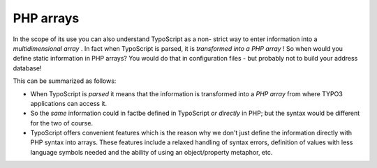 ﻿

.. ==================================================
.. FOR YOUR INFORMATION
.. --------------------------------------------------
.. -*- coding: utf-8 -*- with BOM.

.. ==================================================
.. DEFINE SOME TEXTROLES
.. --------------------------------------------------
.. role::   underline
.. role::   typoscript(code)
.. role::   ts(typoscript)
   :class:  typoscript
.. role::   php(code)


PHP arrays
^^^^^^^^^^

In the scope of its use you can also understand TypoScript as a non-
strict way to enter information into a  *multidimensional array* . In
fact when TypoScript is parsed, it is  *transformed into a PHP array*
! So when would you define static information in PHP arrays? You would
do that in configuration files - but probably not to build your
address database!

This can be summarized as follows:

- When TypoScript is  *parsed* it means that the information is
  transformed into a  *PHP array* from where TYPO3 applications can
  access it.

- So the  *same* information could in factbe defined in TypoScript  *or
  directly* in PHP; but the syntax would be different for the two of
  course.

- TypoScript offers convenient features which is the reason why we don't
  just define the information directly with PHP syntax into arrays.
  These features include a relaxed handling of syntax errors, definition
  of values with less language symbols needed and the ability of using
  an object/property metaphor, etc.

